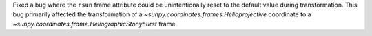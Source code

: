 Fixed a bug where the ``rsun`` frame attribute could be unintentionally reset to the default value during transformation.
This bug primarily affected the transformation of a `~sunpy.coordinates.frames.Helioprojective` coordinate to a `~sunpy.coordinates.frame.HeliographicStonyhurst` frame.
